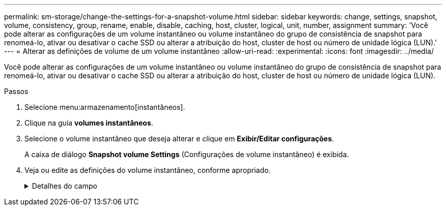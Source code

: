 ---
permalink: sm-storage/change-the-settings-for-a-snapshot-volume.html 
sidebar: sidebar 
keywords: change, settings, snapshot, volume, consistency, group, rename, enable, disable, caching, host, cluster, logical, unit, number, assignment 
summary: 'Você pode alterar as configurações de um volume instantâneo ou volume instantâneo do grupo de consistência de snapshot para renomeá-lo, ativar ou desativar o cache SSD ou alterar a atribuição do host, cluster de host ou número de unidade lógica (LUN).' 
---
= Alterar as definições de volume de um volume instantâneo
:allow-uri-read: 
:experimental: 
:icons: font
:imagesdir: ../media/


[role="lead"]
Você pode alterar as configurações de um volume instantâneo ou volume instantâneo do grupo de consistência de snapshot para renomeá-lo, ativar ou desativar o cache SSD ou alterar a atribuição do host, cluster de host ou número de unidade lógica (LUN).

.Passos
. Selecione menu:armazenamento[instantâneos].
. Clique na guia *volumes instantâneos*.
. Selecione o volume instantâneo que deseja alterar e clique em *Exibir/Editar configurações*.
+
A caixa de diálogo *Snapshot volume Settings* (Configurações de volume instantâneo) é exibida.

. Veja ou edite as definições do volume instantâneo, conforme apropriado.
+
.Detalhes do campo
[%collapsible]
====
[cols="1a,3a"]
|===
| Definição | Descrição 


 a| 
*Volume instantâneo*



 a| 
Nome
 a| 
Pode alterar o nome do volume instantâneo.



 a| 
Atribuído a
 a| 
Você pode alterar a atribuição de cluster de host ou host para o volume de snapshot.



 a| 
LUN
 a| 
Pode alterar a atribuição LUN para o volume instantâneo.



 a| 
Cache SSD
 a| 
Você pode ativar/desativar o armazenamento em cache somente leitura em discos de estado sólido (SSDs).



 a| 
*Objetos associados*



 a| 
Imagem instantânea
 a| 
Pode visualizar as imagens instantâneas associadas ao volume instantâneo. Uma imagem instantânea é uma cópia lógica dos dados de volume, capturados em um determinado ponto no tempo. Como um ponto de restauração, as imagens instantâneas permitem que você role de volta para um conjunto de dados em boas condições. Embora o host possa acessar a imagem instantânea, ele não pode ler ou gravar diretamente nela.



 a| 
Volume base
 a| 
É possível exibir o volume base associado ao volume instantâneo. Um volume base é a origem a partir da qual uma imagem instantânea é criada. Pode ser um volume grosso ou fino e é normalmente atribuído a um host. O volume base pode residir em um grupo de volumes ou em um pool de discos.



 a| 
Grupo de instantâneos
 a| 
Você pode exibir o grupo de snapshot associado ao volume de snapshot. Um grupo de instantâneos é uma coleção de imagens instantâneas a partir de um único volume base.

|===
====

